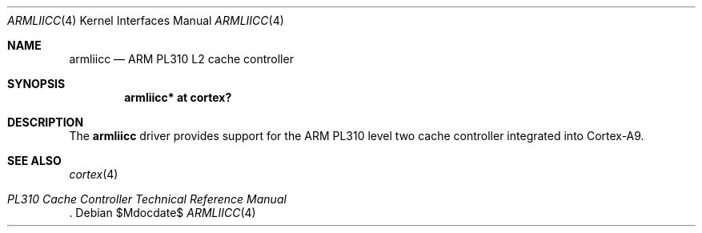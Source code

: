 .\"	$OpenBSD$
.\"
.\" Copyright (c) 2016 Jonathan Gray <jsg@openbsd.org>
.\"
.\" Permission to use, copy, modify, and distribute this software for any
.\" purpose with or without fee is hereby granted, provided that the above
.\" copyright notice and this permission notice appear in all copies.
.\"
.\" THE SOFTWARE IS PROVIDED "AS IS" AND THE AUTHOR DISCLAIMS ALL WARRANTIES
.\" WITH REGARD TO THIS SOFTWARE INCLUDING ALL IMPLIED WARRANTIES OF
.\" MERCHANTABILITY AND FITNESS. IN NO EVENT SHALL THE AUTHOR BE LIABLE FOR
.\" ANY SPECIAL, DIRECT, INDIRECT, OR CONSEQUENTIAL DAMAGES OR ANY DAMAGES
.\" WHATSOEVER RESULTING FROM LOSS OF USE, DATA OR PROFITS, WHETHER IN AN
.\" ACTION OF CONTRACT, NEGLIGENCE OR OTHER TORTIOUS ACTION, ARISING OUT OF
.\" OR IN CONNECTION WITH THE USE OR PERFORMANCE OF THIS SOFTWARE.
.\"
.Dd $Mdocdate$
.Dt ARMLIICC 4 armv7
.Os
.Sh NAME
.Nm armliicc
.Nd ARM PL310 L2 cache controller
.Sh SYNOPSIS
.Cd "armliicc* at cortex?"
.Sh DESCRIPTION
The
.Nm
driver provides support for the ARM PL310 level two cache controller
integrated into Cortex-A9.
.Sh SEE ALSO
.Xr cortex 4
.Rs
.%T PL310 Cache Controller Technical Reference Manual
.Re
